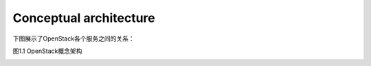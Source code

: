 Conceptual architecture
=======================

下图展示了OpenStack各个服务之间的关系：

图1.1 OpenStack概念架构

.. image:: ../images/openstack_havana_conceptual_arch.png
